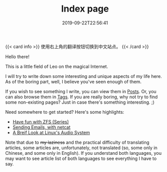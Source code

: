 #+TITLE: Index page
#+DATE: 2019-09-22T22:56:41

{{< card info >}}
使用右上角的翻译按钮切换到中文站点。
{{< /card >}}

Hello there!

This is a little field of Leo on the magical Internet.

I will try to write down some interesting and unique aspects of my life here. As of the boring part, well, I believe you've seen enough of them.

If you wish to see something I write, you can view them in [[/posts/][Posts]]. Or, you can also browse them in [[/tags/][Tags]]. If you are really boring, why not try to find some non-existing pages? Just in case there's something interesting. ;)

Need somewhere to get started? Here's some highlights:

+ [[/posts/storage/zfs-intro/][Have fun with ZFS (Series)]]
+ [[/posts/net/send-email-with-netcat/][Sending Emails, with netcat]]
+ [[/posts/linux/audio-system/][A Breif Look at Linux's Audio System]]

Note that due to +my laziness+ and the practical difficulty of translating articles, some articles are, unfortunately, not translated (so, some only in Chinese, and some only in English). If you understand both languages, you may want to see article list of both languages to see everything I have to say.
